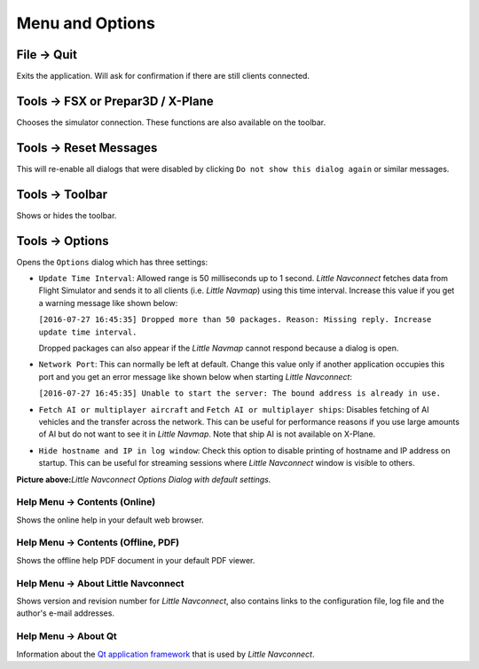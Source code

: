 .. _menu:

Menu and Options
----------------

.. _file-quit:

|Quit| File -> Quit
~~~~~~~~~~~~~~~~~~~

Exits the application. Will ask for confirmation if there are still
clients connected.

.. _tools-sim:

Tools -> FSX or Prepar3D / X-Plane
~~~~~~~~~~~~~~~~~~~~~~~~~~~~~~~~~~

Chooses the simulator connection. These functions are also available on
the toolbar.

.. _tools-reset-messages:

Tools -> Reset Messages
~~~~~~~~~~~~~~~~~~~~~~~

This will re-enable all dialogs that were disabled by clicking
``Do not show this dialog again`` or similar messages.

.. _tools-toolbar:

Tools -> Toolbar
~~~~~~~~~~~~~~~~

Shows or hides the toolbar.

.. _tools-options:

|Quit| Tools -> Options
~~~~~~~~~~~~~~~~~~~~~~~

Opens the ``Options`` dialog which has three settings:

-  ``Update Time Interval``: Allowed range is 50 milliseconds up to 1
   second. *Little Navconnect* fetches data from Flight Simulator and
   sends it to all clients (i.e. *Little Navmap*) using this time
   interval. Increase this value if you get a warning message like shown
   below:

   ``[2016-07-27 16:45:35] Dropped more than 50 packages. Reason: Missing reply. Increase update time interval.``

   Dropped packages can also appear if the *Little Navmap* cannot
   respond because a dialog is open.

-  ``Network Port``: This can normally be left at default. Change this
   value only if another application occupies this port and you get an
   error message like shown below when starting *Little Navconnect*:

   ``[2016-07-27 16:45:35] Unable to start the server: The bound address is already in use.``

-  ``Fetch AI or multiplayer aircraft`` and
   ``Fetch AI or multiplayer ships``: Disables fetching of AI vehicles
   and the transfer across the network. This can be useful for
   performance reasons if you use large amounts of AI but do not want to
   see it in *Little Navmap*. Note that ship AI is not available on
   X-Plane.

-  ``Hide hostname and IP in log window``: Check this option to disable
   printing of hostname and IP address on startup. This can be useful
   for streaming sessions where *Little Navconnect* window is visible to
   others.

|Little Navconnect Options Dialog|

**Picture above:**\ *Little Navconnect Options Dialog with default
settings.*

.. _help-menu-contents:

|Help| Help Menu -> Contents (Online)
^^^^^^^^^^^^^^^^^^^^^^^^^^^^^^^^^^^^^

Shows the online help in your default web browser.

.. _help-menu-contents-offline:

|Help| Help Menu -> Contents (Offline, PDF)
^^^^^^^^^^^^^^^^^^^^^^^^^^^^^^^^^^^^^^^^^^^

Shows the offline help PDF document in your default PDF viewer.

.. _help-menu-about-little-navconnect:

|About| Help Menu -> About Little Navconnect
^^^^^^^^^^^^^^^^^^^^^^^^^^^^^^^^^^^^^^^^^^^^

Shows version and revision number for *Little Navconnect*, also contains
links to the configuration file, log file and the author's e-mail
addresses.

.. _help-menu-about-qt:

|About Qt| Help Menu -> About Qt
^^^^^^^^^^^^^^^^^^^^^^^^^^^^^^^^

Information about the `Qt application framework <https://www.qt.io>`__
that is used by *Little Navconnect*.

.. |Quit| image:: ../images/icon_application-exit.png
.. |Quit| image:: ../images/icon_settings.png
.. |Little Navconnect Options Dialog| image:: ../images/options.jpg
.. |Help| image:: ../images/icon_help.png
.. |About| image:: ../images/icon_navconnect.png
.. |About Qt| image:: ../images/icon_qticon.png

